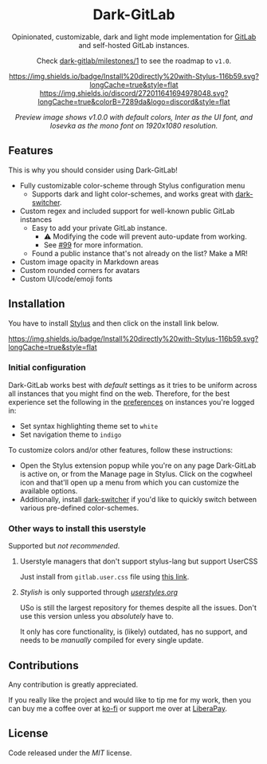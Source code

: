 #+STARTUP: nofold
#+HTML: <div align="center">

* Dark-GitLab
Opinionated, customizable, dark and light mode implementation for [[https://gitlab.com][GitLab]] and
self-hosted GitLab instances.

Check [[https://gitlab.com/vednoc/dark-gitlab/-/milestones/1][dark-gitlab/milestones/1]] to see the roadmap to =v1.0=.

[[https://gitlab.com/vednoc/dark-gitlab/raw/master/gitlab.user.styl][https://img.shields.io/badge/Install%20directly%20with-Stylus-116b59.svg?longCache=true&style=flat]]
[[https://discord.gg/NpT8PzA][https://img.shields.io/discord/272011641694978048.svg?longCache=true&colorB=7289da&logo=discord&style=flat]]

#+HTML: <img src="https://gitlab.com/vednoc/dark-gitlab/-/raw/master/images/preview.png" width="100%"/>

/Preview image shows v1.0.0 with default colors, Inter as the UI font, and
Iosevka as the mono font on 1920x1080 resolution./

#+HTML: </div>

** Features
This is why you should consider using Dark-GitLab!

- Fully customizable color-scheme through Stylus configuration menu
  - Supports dark and light color-schemes, and works great with [[https://gitlab.com/vednoc/dark-switcher/][dark-switcher]].
- Custom regex and included support for well-known public GitLab instances
  - Easy to add your private GitLab instance.
    - ⚠ Modifying the code will prevent auto-update from working.
    - See [[https://gitlab.com/vednoc/dark-gitlab/issues/99#note_265480670][#99]] for more information.
  - Found a public instance that's not already on the list? Make a MR!
- Custom image opacity in Markdown areas
- Custom rounded corners for avatars
- Custom UI/code/emoji fonts

** Installation
You have to install [[https://add0n.com/stylus.html][Stylus]] and then click on the install link below.

[[https://gitlab.com/vednoc/dark-gitlab/raw/master/gitlab.user.styl][https://img.shields.io/badge/Install%20directly%20with-Stylus-116b59.svg?longCache=true&style=flat]]

*** Initial configuration
Dark-GitLab works best with /default/ settings as it tries to be uniform across
all instances that you might find on the web. Therefore, for the best experience
set the following in the [[https://gitlab.com/profile/preferences][preferences]] on instances you're logged in:
  - Set syntax highlighting theme set to =white=
  - Set navigation theme to =indigo=

To customize colors and/or other features, follow these instructions:
  - Open the Stylus extension popup while you're on any page Dark-GitLab is
    active on, or from the Manage page in Stylus. Click on the cogwheel icon and
    that'll open up a menu from which you can customize the available options.
  - Additionally, install [[https://gitlab.com/vednoc/dark-switcher/][dark-switcher]] if you'd like to quickly switch between
    various pre-defined color-schemes.

*** Other ways to install this userstyle
Supported but /not recommended/.

**** Userstyle managers that don't support stylus-lang but support UserCSS
Just install from =gitlab.user.css= file using [[https://gitlab.com/vednoc/dark-gitlab/raw/master/gitlab.user.css][this link]].

**** /Stylish/ is only supported through /[[https://userstyles.org/styles/164877][userstyles.org]]/
USo is still the largest repository for themes despite all the issues. Don't
use this version unless you /absolutely/ have to.

It only has core functionality, is (likely) outdated, has no support, and needs
to be /manually/ compiled for every single update.

** Contributions
Any contribution is greatly appreciated.

If you really like the project and would like to tip me for my work, then you
can buy me a coffee over at [[https://ko-fi.com/vednoc][ko-fi]] or support me over at [[https://liberapay.com/vednoc][LiberaPay]].

** License
Code released under the [[license][MIT]] license.
